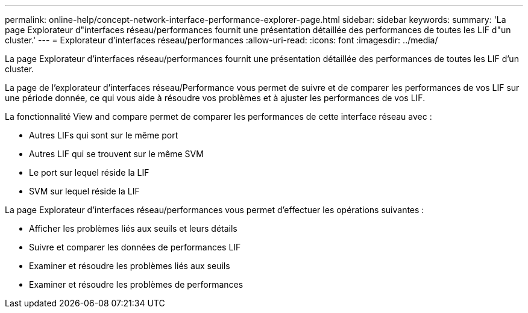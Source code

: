 ---
permalink: online-help/concept-network-interface-performance-explorer-page.html 
sidebar: sidebar 
keywords:  
summary: 'La page Explorateur d"interfaces réseau/performances fournit une présentation détaillée des performances de toutes les LIF d"un cluster.' 
---
= Explorateur d'interfaces réseau/performances
:allow-uri-read: 
:icons: font
:imagesdir: ../media/


[role="lead"]
La page Explorateur d'interfaces réseau/performances fournit une présentation détaillée des performances de toutes les LIF d'un cluster.

La page de l'explorateur d'interfaces réseau/Performance vous permet de suivre et de comparer les performances de vos LIF sur une période donnée, ce qui vous aide à résoudre vos problèmes et à ajuster les performances de vos LIF.

La fonctionnalité View and compare permet de comparer les performances de cette interface réseau avec :

* Autres LIFs qui sont sur le même port
* Autres LIF qui se trouvent sur le même SVM
* Le port sur lequel réside la LIF
* SVM sur lequel réside la LIF


La page Explorateur d'interfaces réseau/performances vous permet d'effectuer les opérations suivantes :

* Afficher les problèmes liés aux seuils et leurs détails
* Suivre et comparer les données de performances LIF
* Examiner et résoudre les problèmes liés aux seuils
* Examiner et résoudre les problèmes de performances

